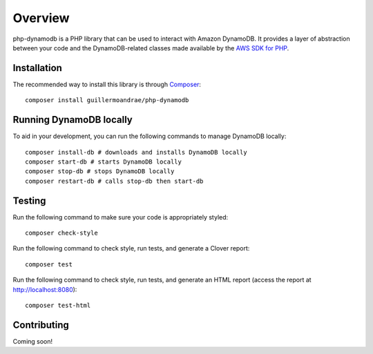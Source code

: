Overview
**************************
php-dynamodb is a PHP library that can be used to interact with Amazon DynamoDB. It provides a layer of abstraction between your code and the DynamoDB-related classes made available by the `AWS SDK for PHP <https://github.com/aws/aws-sdk-php>`_.

Installation
###############
The recommended way to install this library is through `Composer <https://getcomposer.org>`_:
::
    composer install guillermoandrae/php-dynamodb

Running DynamoDB locally
##############################
To aid in your development, you can run the following commands to manage DynamoDB locally:
::
    composer install-db # downloads and installs DynamoDB locally
    composer start-db # starts DynamoDB locally
    composer stop-db # stops DynamoDB locally
    composer restart-db # calls stop-db then start-db

Testing
#########
Run the following command to make sure your code is appropriately styled:
::
    composer check-style

Run the following command to check style, run tests, and generate a Clover report:
::
    composer test

Run the following command to check style, run tests, and generate an HTML report (access the report at http://localhost:8080):
::
    composer test-html


Contributing
###############

Coming soon!